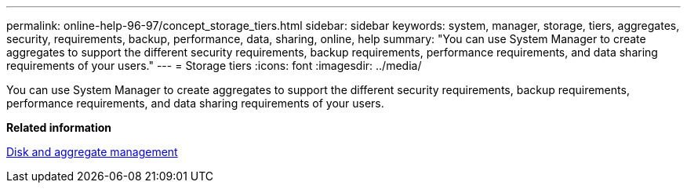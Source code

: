 ---
permalink: online-help-96-97/concept_storage_tiers.html
sidebar: sidebar
keywords: system, manager, storage, tiers, aggregates, security, requirements, backup, performance, data, sharing, online, help
summary: "You can use System Manager to create aggregates to support the different security requirements, backup requirements, performance requirements, and data sharing requirements of your users."
---
= Storage tiers
:icons: font
:imagesdir: ../media/

[.lead]
You can use System Manager to create aggregates to support the different security requirements, backup requirements, performance requirements, and data sharing requirements of your users.

*Related information*

https://docs.netapp.com/ontap-9/topic/com.netapp.doc.dot-cm-psmg/home.html[Disk and aggregate management]
